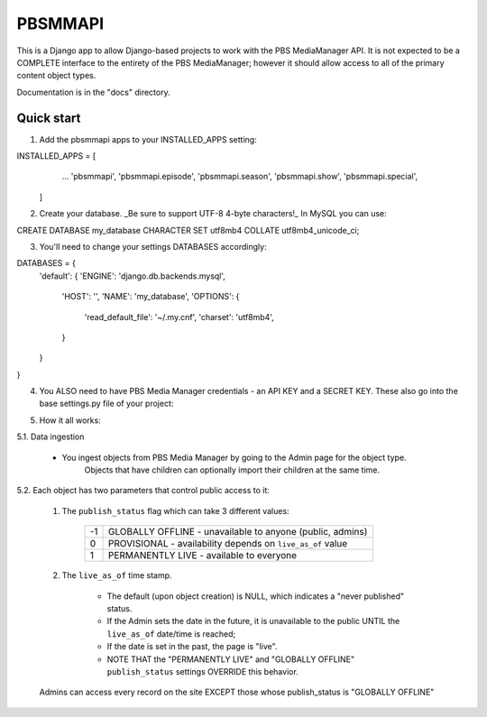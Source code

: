 ========
PBSMMAPI
========

This is a Django app to allow Django-based projects to work with the PBS MediaManager API.
It is not expected to be a COMPLETE interface to the entirety of the PBS MediaManager; however
it should allow access to all of the primary content object types.

Documentation is in the "docs" directory.

Quick start
-----------

1. Add the pbsmmapi apps to your INSTALLED_APPS setting:

.. code-block:: python
INSTALLED_APPS = [
                ...
                'pbsmmapi',
                'pbsmmapi.episode',
                'pbsmmapi.season',
                'pbsmmapi.show',
                'pbsmmapi.special',
        ]
        
2. Create your database.  _Be sure to support UTF-8 4-byte characters!_   In MySQL you can use:

.. code-block:: python
CREATE DATABASE my_database CHARACTER SET utf8mb4 COLLATE utf8mb4_unicode_ci;
    
3. You'll need to change your settings DATABASES accordingly:

.. code-block:: python
DATABASES = {
    'default': {
    'ENGINE': 'django.db.backends.mysql',
        'HOST': '',
        'NAME': 'my_database',
        'OPTIONS': {
            'read_default_file': '~/.my.cnf',
            'charset': 'utf8mb4',
        }
    }
}

4. You ALSO need to have PBS Media Manager credentials - an API KEY and a SECRET KEY.  These also go into the base settings.py file of your project:

.. code-block:: python
    PBSMM_API_ID='abcdefghijklmnop'
    PBSMM_API_SECRET= 'aAbBcCdDeEfFgGhHjJkKmMnNpPqQrRsS'
    
5. How it all works:

5.1. Data ingestion

        * You ingest objects from PBS Media Manager by going to the Admin page for the object type.
                   Objects that have children can optionally import their children at the same time.

5.2. Each object has two parameters that control public access to it:

        1. The ``publish_status`` flag which can take 3 different values:

                +------+----------------------------------------------------------------+
                |  -1  | GLOBALLY OFFLINE - unavailable to anyone (public, admins)      |
                +------+----------------------------------------------------------------+
                |   0  | PROVISIONAL - availability depends on ``live_as_of`` value     |
                +------+----------------------------------------------------------------+
                |   1  | PERMANENTLY LIVE - available to everyone                       |
                +------+----------------------------------------------------------------+

        2. The ``live_as_of`` time stamp.

                * The default (upon object creation) is NULL, which indicates a "never published" status.
                * If the Admin sets the date in the future, it is unavailable to the public UNTIL the ``live_as_of`` date/time is reached;
                * If the date is set in the past, the page is "live".
                * NOTE THAT the "PERMANENTLY LIVE" and "GLOBALLY OFFLINE" ``publish_status`` settings OVERRIDE this behavior.

        Admins can access every record on the site EXCEPT those whose publish_status is "GLOBALLY OFFLINE"


